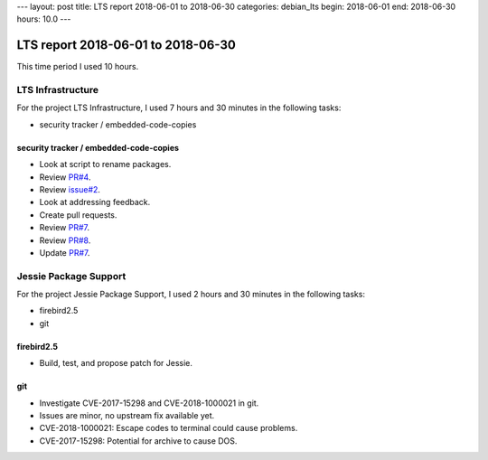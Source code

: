 ---
layout: post
title: LTS report 2018-06-01 to 2018-06-30
categories: debian_lts
begin: 2018-06-01
end: 2018-06-30
hours: 10.0
---

===================================
LTS report 2018-06-01 to 2018-06-30
===================================
This time period I used 10 hours.

LTS Infrastructure
------------------
For the project LTS Infrastructure, I used 7 hours and 30 minutes in the following tasks:

* security tracker / embedded-code-copies

security tracker / embedded-code-copies
~~~~~~~~~~~~~~~~~~~~~~~~~~~~~~~~~~~~~~~
* Look at script to rename packages.
* Review `PR#4 <https://salsa.debian.org/security-tracker-team/security-tracker/merge_requests/4/diffs>`_.
* Review `issue#2 <https://salsa.debian.org/security-tracker-team/security-tracker/issues/2>`_.
* Look at addressing feedback.
* Create pull requests.
* Review `PR#7 <https://salsa.debian.org/security-tracker-team/security-tracker/merge_requests/7/diffs>`_.
* Review `PR#8 <https://salsa.debian.org/security-tracker-team/security-tracker/merge_requests/8/diffs>`_.
* Update `PR#7 <https://salsa.debian.org/security-tracker-team/security-tracker/merge_requests/7/diffs>`_.


Jessie Package Support
----------------------
For the project Jessie Package Support, I used 2 hours and 30 minutes in the following tasks:

* firebird2.5
* git

firebird2.5
~~~~~~~~~~~
* Build, test, and propose patch for Jessie.

git
~~~
* Investigate CVE-2017-15298 and CVE-2018-1000021 in git.
* Issues are minor, no upstream fix available yet.
* CVE-2018-1000021: Escape codes to terminal could cause problems.
* CVE-2017-15298: Potential for archive to cause DOS.



